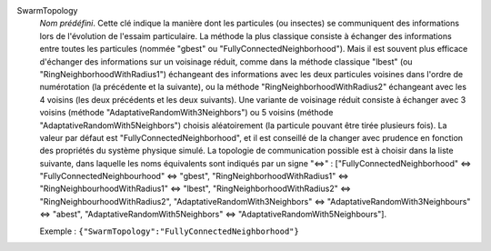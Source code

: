 .. index:: single: SwarmTopology

SwarmTopology
  *Nom prédéfini*. Cette clé indique la manière dont les particules (ou
  insectes) se communiquent des informations lors de l'évolution de l'essaim
  particulaire. La méthode la plus classique consiste à échanger des
  informations entre toutes les particules (nommée "gbest" ou
  "FullyConnectedNeighborhood"). Mais il est souvent plus efficace d'échanger
  des informations sur un voisinage réduit, comme dans la méthode classique
  "lbest" (ou "RingNeighborhoodWithRadius1") échangeant des informations avec
  les deux particules voisines dans l'ordre de numérotation (la précédente et
  la suivante), ou la méthode "RingNeighborhoodWithRadius2" échangeant avec les
  4 voisins (les deux précédents et les deux suivants). Une variante de
  voisinage réduit consiste à échanger avec 3 voisins (méthode
  "AdaptativeRandomWith3Neighbors") ou 5 voisins (méthode
  "AdaptativeRandomWith5Neighbors") choisis aléatoirement (la particule pouvant
  être tirée plusieurs fois). La valeur par défaut est
  "FullyConnectedNeighborhood", et il est conseillé de la changer avec prudence
  en fonction des propriétés du système physique simulé. La topologie de
  communication possible est à choisir dans la liste suivante, dans laquelle
  les noms équivalents sont indiqués par un signe "<=>" :
  ["FullyConnectedNeighborhood" <=> "FullyConnectedNeighbourhood" <=> "gbest",
  "RingNeighborhoodWithRadius1" <=> "RingNeighbourhoodWithRadius1" <=> "lbest",
  "RingNeighborhoodWithRadius2" <=> "RingNeighbourhoodWithRadius2",
  "AdaptativeRandomWith3Neighbors" <=> "AdaptativeRandomWith3Neighbours" <=> "abest",
  "AdaptativeRandomWith5Neighbors" <=> "AdaptativeRandomWith5Neighbours"].

  Exemple :
  ``{"SwarmTopology":"FullyConnectedNeighborhood"}``
